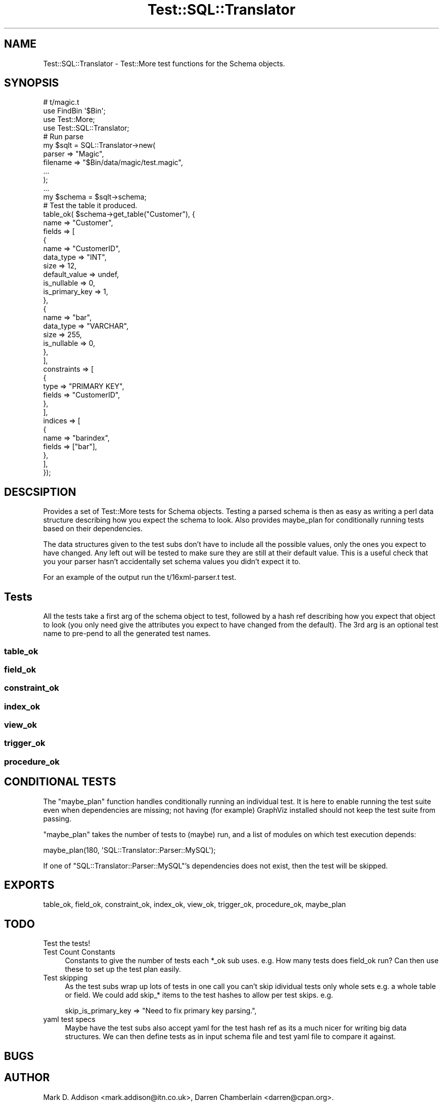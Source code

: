 .\" Automatically generated by Pod::Man 2.23 (Pod::Simple 3.14)
.\"
.\" Standard preamble:
.\" ========================================================================
.de Sp \" Vertical space (when we can't use .PP)
.if t .sp .5v
.if n .sp
..
.de Vb \" Begin verbatim text
.ft CW
.nf
.ne \\$1
..
.de Ve \" End verbatim text
.ft R
.fi
..
.\" Set up some character translations and predefined strings.  \*(-- will
.\" give an unbreakable dash, \*(PI will give pi, \*(L" will give a left
.\" double quote, and \*(R" will give a right double quote.  \*(C+ will
.\" give a nicer C++.  Capital omega is used to do unbreakable dashes and
.\" therefore won't be available.  \*(C` and \*(C' expand to `' in nroff,
.\" nothing in troff, for use with C<>.
.tr \(*W-
.ds C+ C\v'-.1v'\h'-1p'\s-2+\h'-1p'+\s0\v'.1v'\h'-1p'
.ie n \{\
.    ds -- \(*W-
.    ds PI pi
.    if (\n(.H=4u)&(1m=24u) .ds -- \(*W\h'-12u'\(*W\h'-12u'-\" diablo 10 pitch
.    if (\n(.H=4u)&(1m=20u) .ds -- \(*W\h'-12u'\(*W\h'-8u'-\"  diablo 12 pitch
.    ds L" ""
.    ds R" ""
.    ds C` ""
.    ds C' ""
'br\}
.el\{\
.    ds -- \|\(em\|
.    ds PI \(*p
.    ds L" ``
.    ds R" ''
'br\}
.\"
.\" Escape single quotes in literal strings from groff's Unicode transform.
.ie \n(.g .ds Aq \(aq
.el       .ds Aq '
.\"
.\" If the F register is turned on, we'll generate index entries on stderr for
.\" titles (.TH), headers (.SH), subsections (.SS), items (.Ip), and index
.\" entries marked with X<> in POD.  Of course, you'll have to process the
.\" output yourself in some meaningful fashion.
.ie \nF \{\
.    de IX
.    tm Index:\\$1\t\\n%\t"\\$2"
..
.    nr % 0
.    rr F
.\}
.el \{\
.    de IX
..
.\}
.\"
.\" Accent mark definitions (@(#)ms.acc 1.5 88/02/08 SMI; from UCB 4.2).
.\" Fear.  Run.  Save yourself.  No user-serviceable parts.
.    \" fudge factors for nroff and troff
.if n \{\
.    ds #H 0
.    ds #V .8m
.    ds #F .3m
.    ds #[ \f1
.    ds #] \fP
.\}
.if t \{\
.    ds #H ((1u-(\\\\n(.fu%2u))*.13m)
.    ds #V .6m
.    ds #F 0
.    ds #[ \&
.    ds #] \&
.\}
.    \" simple accents for nroff and troff
.if n \{\
.    ds ' \&
.    ds ` \&
.    ds ^ \&
.    ds , \&
.    ds ~ ~
.    ds /
.\}
.if t \{\
.    ds ' \\k:\h'-(\\n(.wu*8/10-\*(#H)'\'\h"|\\n:u"
.    ds ` \\k:\h'-(\\n(.wu*8/10-\*(#H)'\`\h'|\\n:u'
.    ds ^ \\k:\h'-(\\n(.wu*10/11-\*(#H)'^\h'|\\n:u'
.    ds , \\k:\h'-(\\n(.wu*8/10)',\h'|\\n:u'
.    ds ~ \\k:\h'-(\\n(.wu-\*(#H-.1m)'~\h'|\\n:u'
.    ds / \\k:\h'-(\\n(.wu*8/10-\*(#H)'\z\(sl\h'|\\n:u'
.\}
.    \" troff and (daisy-wheel) nroff accents
.ds : \\k:\h'-(\\n(.wu*8/10-\*(#H+.1m+\*(#F)'\v'-\*(#V'\z.\h'.2m+\*(#F'.\h'|\\n:u'\v'\*(#V'
.ds 8 \h'\*(#H'\(*b\h'-\*(#H'
.ds o \\k:\h'-(\\n(.wu+\w'\(de'u-\*(#H)/2u'\v'-.3n'\*(#[\z\(de\v'.3n'\h'|\\n:u'\*(#]
.ds d- \h'\*(#H'\(pd\h'-\w'~'u'\v'-.25m'\f2\(hy\fP\v'.25m'\h'-\*(#H'
.ds D- D\\k:\h'-\w'D'u'\v'-.11m'\z\(hy\v'.11m'\h'|\\n:u'
.ds th \*(#[\v'.3m'\s+1I\s-1\v'-.3m'\h'-(\w'I'u*2/3)'\s-1o\s+1\*(#]
.ds Th \*(#[\s+2I\s-2\h'-\w'I'u*3/5'\v'-.3m'o\v'.3m'\*(#]
.ds ae a\h'-(\w'a'u*4/10)'e
.ds Ae A\h'-(\w'A'u*4/10)'E
.    \" corrections for vroff
.if v .ds ~ \\k:\h'-(\\n(.wu*9/10-\*(#H)'\s-2\u~\d\s+2\h'|\\n:u'
.if v .ds ^ \\k:\h'-(\\n(.wu*10/11-\*(#H)'\v'-.4m'^\v'.4m'\h'|\\n:u'
.    \" for low resolution devices (crt and lpr)
.if \n(.H>23 .if \n(.V>19 \
\{\
.    ds : e
.    ds 8 ss
.    ds o a
.    ds d- d\h'-1'\(ga
.    ds D- D\h'-1'\(hy
.    ds th \o'bp'
.    ds Th \o'LP'
.    ds ae ae
.    ds Ae AE
.\}
.rm #[ #] #H #V #F C
.\" ========================================================================
.\"
.IX Title "Test::SQL::Translator 3"
.TH Test::SQL::Translator 3 "2011-05-05" "perl v5.12.4" "User Contributed Perl Documentation"
.\" For nroff, turn off justification.  Always turn off hyphenation; it makes
.\" way too many mistakes in technical documents.
.if n .ad l
.nh
.SH "NAME"
Test::SQL::Translator \- Test::More test functions for the Schema objects.
.SH "SYNOPSIS"
.IX Header "SYNOPSIS"
.Vb 1
\& # t/magic.t
\&
\& use FindBin \*(Aq$Bin\*(Aq;
\& use Test::More;
\& use Test::SQL::Translator;
\&
\& # Run parse
\& my $sqlt = SQL::Translator\->new(
\&     parser => "Magic",
\&     filename => "$Bin/data/magic/test.magic",
\&     ...
\& );
\& ...
\& my $schema = $sqlt\->schema;
\&
\& # Test the table it produced.
\& table_ok( $schema\->get_table("Customer"), {
\&     name => "Customer",
\&     fields => [
\&         {
\&             name => "CustomerID",
\&             data_type => "INT",
\&             size => 12,
\&             default_value => undef,
\&             is_nullable => 0,
\&             is_primary_key => 1,
\&         },
\&         {
\&             name => "bar",
\&             data_type => "VARCHAR",
\&             size => 255,
\&             is_nullable => 0,
\&         },
\&     ],
\&     constraints => [
\&         {
\&             type => "PRIMARY KEY",
\&             fields => "CustomerID",
\&         },
\&     ],
\&     indices => [
\&         {
\&             name => "barindex",
\&             fields => ["bar"],
\&         },
\&     ],
\& });
.Ve
.SH "DESCSIPTION"
.IX Header "DESCSIPTION"
Provides a set of Test::More tests for Schema objects. Testing a parsed
schema is then as easy as writing a perl data structure describing how you
expect the schema to look. Also provides maybe_plan for conditionally running
tests based on their dependencies.
.PP
The data structures given to the test subs don't have to include all the
possible values, only the ones you expect to have changed. Any left out will be
tested to make sure they are still at their default value. This is a useful
check that you your parser hasn't accidentally set schema values you didn't
expect it to.
.PP
For an example of the output run the t/16xml\-parser.t test.
.SH "Tests"
.IX Header "Tests"
All the tests take a first arg of the schema object to test, followed by a
hash ref describing how you expect that object to look (you only need give the
attributes you expect to have changed from the default).
The 3rd arg is an optional test name to pre-pend to all the generated test
names.
.SS "table_ok"
.IX Subsection "table_ok"
.SS "field_ok"
.IX Subsection "field_ok"
.SS "constraint_ok"
.IX Subsection "constraint_ok"
.SS "index_ok"
.IX Subsection "index_ok"
.SS "view_ok"
.IX Subsection "view_ok"
.SS "trigger_ok"
.IX Subsection "trigger_ok"
.SS "procedure_ok"
.IX Subsection "procedure_ok"
.SH "CONDITIONAL TESTS"
.IX Header "CONDITIONAL TESTS"
The \f(CW\*(C`maybe_plan\*(C'\fR function handles conditionally running an individual
test.  It is here to enable running the test suite even when dependencies
are missing; not having (for example) GraphViz installed should not keep
the test suite from passing.
.PP
\&\f(CW\*(C`maybe_plan\*(C'\fR takes the number of tests to (maybe) run, and a list of
modules on which test execution depends:
.PP
.Vb 1
\&    maybe_plan(180, \*(AqSQL::Translator::Parser::MySQL\*(Aq);
.Ve
.PP
If one of \f(CW\*(C`SQL::Translator::Parser::MySQL\*(C'\fR's dependencies does not exist,
then the test will be skipped.
.SH "EXPORTS"
.IX Header "EXPORTS"
table_ok, field_ok, constraint_ok, index_ok, view_ok, trigger_ok, procedure_ok,
maybe_plan
.SH "TODO"
.IX Header "TODO"
.IP "Test the tests!" 4
.IX Item "Test the tests!"
.PD 0
.IP "Test Count Constants" 4
.IX Item "Test Count Constants"
.PD
Constants to give the number of tests each *_ok sub uses. e.g. How many tests
does field_ok run? Can then use these to set up the test plan easily.
.IP "Test skipping" 4
.IX Item "Test skipping"
As the test subs wrap up lots of tests in one call you can't skip idividual
tests only whole sets e.g. a whole table or field.
We could add skip_* items to the test hashes to allow per test skips. e.g.
.Sp
.Vb 1
\& skip_is_primary_key => "Need to fix primary key parsing.",
.Ve
.IP "yaml test specs" 4
.IX Item "yaml test specs"
Maybe have the test subs also accept yaml for the test hash ref as its a much
nicer for writing big data structures. We can then define tests as in input
schema file and test yaml file to compare it against.
.SH "BUGS"
.IX Header "BUGS"
.SH "AUTHOR"
.IX Header "AUTHOR"
Mark D. Addison <mark.addison@itn.co.uk>, 
Darren Chamberlain <darren@cpan.org>.
.PP
Thanks to Ken Y. Clark for the original table and field test code taken from
his mysql test.
.SH "SEE ALSO"
.IX Header "SEE ALSO"
\&\fIperl\fR\|(1), SQL::Translator, SQL::Translator::Schema, Test::More.
